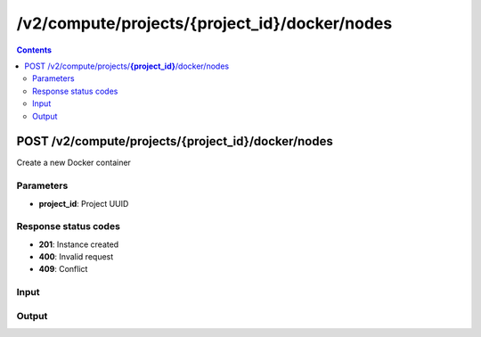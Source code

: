 /v2/compute/projects/{project_id}/docker/nodes
------------------------------------------------------------------------------------------------------------------------------------------

.. contents::

POST /v2/compute/projects/**{project_id}**/docker/nodes
~~~~~~~~~~~~~~~~~~~~~~~~~~~~~~~~~~~~~~~~~~~~~~~~~~~~~~~~~~~~~~~~~~~~~~~~~~~~~~~~~~~~~~~~~~~~~~~~~~~~~~~~~~~~~~~~~~~~~~~~~~~~~~~~~~~~~~~~~~~~~~~~~~~~~~~~~~~~~~
Create a new Docker container

Parameters
**********
- **project_id**: Project UUID

Response status codes
**********************
- **201**: Instance created
- **400**: Invalid request
- **409**: Conflict

Input
*******
.. raw:: html

    <table>
    <tr>                 <th>Name</th>                 <th>Mandatory</th>                 <th>Type</th>                 <th>Description</th>                 </tr>
    <tr><td>adapters</td>                    <td> </td>                     <td>['integer', 'null']</td>                     <td>Number of adapters</td>                     </tr>
    <tr><td>aux</td>                    <td> </td>                     <td>['integer', 'null']</td>                     <td>Auxiliary TCP port</td>                     </tr>
    <tr><td>console</td>                    <td> </td>                     <td>['integer', 'null']</td>                     <td>Console TCP port</td>                     </tr>
    <tr><td>console_http_path</td>                    <td> </td>                     <td>string</td>                     <td>Path of the web interface</td>                     </tr>
    <tr><td>console_http_port</td>                    <td> </td>                     <td>integer</td>                     <td>Internal port in the container for the HTTP server</td>                     </tr>
    <tr><td>console_resolution</td>                    <td> </td>                     <td>['string', 'null']</td>                     <td>Console resolution for VNC</td>                     </tr>
    <tr><td>console_type</td>                    <td> </td>                     <td>enum</td>                     <td>Possible values: telnet, vnc, http, https, none</td>                     </tr>
    <tr><td>container_id</td>                    <td> </td>                     <td>string</td>                     <td>Docker container ID Read only</td>                     </tr>
    <tr><td>custom_adapters</td>                    <td> </td>                     <td>array</td>                     <td></td>                     </tr>
    <tr><td>environment</td>                    <td> </td>                     <td>['string', 'null']</td>                     <td>Docker environment variables</td>                     </tr>
    <tr><td>extra_hosts</td>                    <td> </td>                     <td>['string', 'null']</td>                     <td>Docker extra hosts (added to /etc/hosts)</td>                     </tr>
    <tr><td>image</td>                    <td>&#10004;</td>                     <td>string</td>                     <td>Docker image name</td>                     </tr>
    <tr><td>name</td>                    <td>&#10004;</td>                     <td>string</td>                     <td>Docker container name</td>                     </tr>
    <tr><td>node_id</td>                    <td> </td>                     <td>string</td>                     <td>Node UUID</td>                     </tr>
    <tr><td>start_command</td>                    <td> </td>                     <td>['string', 'null']</td>                     <td>Docker CMD entry</td>                     </tr>
    <tr><td>usage</td>                    <td> </td>                     <td>string</td>                     <td>How to use the Docker container</td>                     </tr>
    </table>

Output
*******
.. raw:: html

    <table>
    <tr>                 <th>Name</th>                 <th>Mandatory</th>                 <th>Type</th>                 <th>Description</th>                 </tr>
    <tr><td>adapters</td>                    <td> </td>                     <td>['integer', 'null']</td>                     <td>number of adapters</td>                     </tr>
    <tr><td>aux</td>                    <td> </td>                     <td>integer</td>                     <td>Auxiliary TCP port</td>                     </tr>
    <tr><td>console</td>                    <td> </td>                     <td>['integer', 'null']</td>                     <td>Console TCP port</td>                     </tr>
    <tr><td>console_http_path</td>                    <td> </td>                     <td>string</td>                     <td>Path of the web interface</td>                     </tr>
    <tr><td>console_http_port</td>                    <td> </td>                     <td>integer</td>                     <td>Internal port in the container for the HTTP server</td>                     </tr>
    <tr><td>console_resolution</td>                    <td> </td>                     <td>string</td>                     <td>Console resolution for VNC</td>                     </tr>
    <tr><td>console_type</td>                    <td> </td>                     <td>enum</td>                     <td>Possible values: telnet, vnc, http, https, none</td>                     </tr>
    <tr><td>container_id</td>                    <td> </td>                     <td>string</td>                     <td>Docker container ID Read only</td>                     </tr>
    <tr><td>custom_adapters</td>                    <td> </td>                     <td>array</td>                     <td></td>                     </tr>
    <tr><td>environment</td>                    <td> </td>                     <td>['string', 'null']</td>                     <td>Docker environment</td>                     </tr>
    <tr><td>extra_hosts</td>                    <td> </td>                     <td>['string', 'null']</td>                     <td>Docker extra hosts (added to /etc/hosts)</td>                     </tr>
    <tr><td>image</td>                    <td> </td>                     <td>string</td>                     <td>Docker image name  Read only</td>                     </tr>
    <tr><td>name</td>                    <td> </td>                     <td>string</td>                     <td>Docker container name</td>                     </tr>
    <tr><td>node_directory</td>                    <td> </td>                     <td>string</td>                     <td>Path to the node working directory  Read only</td>                     </tr>
    <tr><td>node_id</td>                    <td> </td>                     <td>string</td>                     <td>Node UUID</td>                     </tr>
    <tr><td>project_id</td>                    <td> </td>                     <td>string</td>                     <td>Project UUID Read only</td>                     </tr>
    <tr><td>start_command</td>                    <td> </td>                     <td>['string', 'null']</td>                     <td>Docker CMD entry</td>                     </tr>
    <tr><td>status</td>                    <td> </td>                     <td>enum</td>                     <td>Possible values: started, stopped, suspended</td>                     </tr>
    <tr><td>usage</td>                    <td> </td>                     <td>string</td>                     <td>How to use the Docker container</td>                     </tr>
    </table>

